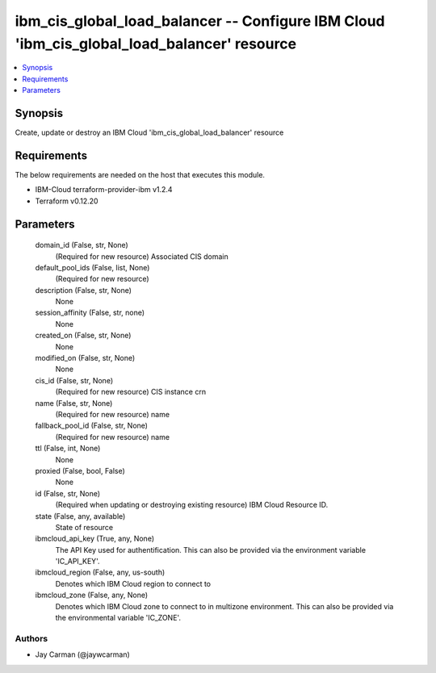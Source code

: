 
ibm_cis_global_load_balancer -- Configure IBM Cloud 'ibm_cis_global_load_balancer' resource
===========================================================================================

.. contents::
   :local:
   :depth: 1


Synopsis
--------

Create, update or destroy an IBM Cloud 'ibm_cis_global_load_balancer' resource



Requirements
------------
The below requirements are needed on the host that executes this module.

- IBM-Cloud terraform-provider-ibm v1.2.4
- Terraform v0.12.20



Parameters
----------

  domain_id (False, str, None)
    (Required for new resource) Associated CIS domain


  default_pool_ids (False, list, None)
    (Required for new resource)


  description (False, str, None)
    None


  session_affinity (False, str, none)
    None


  created_on (False, str, None)
    None


  modified_on (False, str, None)
    None


  cis_id (False, str, None)
    (Required for new resource) CIS instance crn


  name (False, str, None)
    (Required for new resource) name


  fallback_pool_id (False, str, None)
    (Required for new resource) name


  ttl (False, int, None)
    None


  proxied (False, bool, False)
    None


  id (False, str, None)
    (Required when updating or destroying existing resource) IBM Cloud Resource ID.


  state (False, any, available)
    State of resource


  ibmcloud_api_key (True, any, None)
    The API Key used for authentification. This can also be provided via the environment variable 'IC_API_KEY'.


  ibmcloud_region (False, any, us-south)
    Denotes which IBM Cloud region to connect to


  ibmcloud_zone (False, any, None)
    Denotes which IBM Cloud zone to connect to in multizone environment. This can also be provided via the environmental variable 'IC_ZONE'.













Authors
~~~~~~~

- Jay Carman (@jaywcarman)

